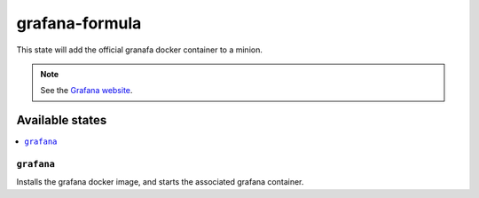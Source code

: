 ===============
grafana-formula
===============

This state will add the official granafa docker container to a minion.

.. note::

    See the `Grafana website
    <http://grafana.org/>`_.

Available states
================

.. contents::
    :local:

``grafana``
-----------

Installs the grafana docker image, and starts the associated grafana container.
